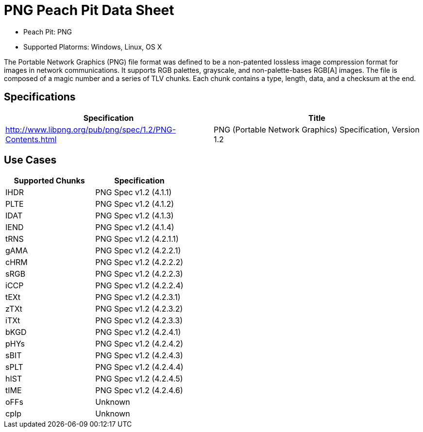:Doctitle: PNG Peach Pit Data Sheet
:Description: PNG Image Format

 * Peach Pit: PNG
 * Supported Platorms: Windows, Linux, OS X

The Portable Network Graphics (PNG) file format was defined to be a non-patented lossless image compression format for images in network communications.
It supports RGB palettes, grayscale, and non-palette-bases RGB[A] images.
The file is composed of a magic number and a series of TLV chunks.
Each chunk contains a type, length, data, and a checksum at the end.


Specifications
--------------

[options="header"]
|========
|Specification | Title
|http://www.libpng.org/pub/png/spec/1.2/PNG-Contents.html | PNG (Portable Network Graphics) Specification, Version 1.2
|========

Use Cases
---------

[options="header"]
|========
|Supported Chunks | Specification
|IHDR | PNG Spec v1.2 (4.1.1)
|PLTE | PNG Spec v1.2 (4.1.2)
|IDAT | PNG Spec v1.2 (4.1.3)
|IEND | PNG Spec v1.2 (4.1.4)
|tRNS | PNG Spec v1.2 (4.2.1.1)
|gAMA | PNG Spec v1.2 (4.2.2.1)
|cHRM | PNG Spec v1.2 (4.2.2.2)
|sRGB | PNG Spec v1.2 (4.2.2.3)
|iCCP | PNG Spec v1.2 (4.2.2.4)
|tEXt | PNG Spec v1.2 (4.2.3.1)
|zTXt | PNG Spec v1.2 (4.2.3.2)
|iTXt | PNG Spec v1.2 (4.2.3.3)
|bKGD | PNG Spec v1.2 (4.2.4.1)
|pHYs | PNG Spec v1.2 (4.2.4.2)
|sBIT | PNG Spec v1.2 (4.2.4.3)
|sPLT | PNG Spec v1.2 (4.2.4.4)
|hIST | PNG Spec v1.2 (4.2.4.5)
|tIME | PNG Spec v1.2 (4.2.4.6)
|oFFs | Unknown
|cpIp | Unknown
|========

